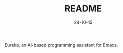 #+STARTUP: overview 
#+STARTUP: hidestars
#+TITLE: README
#+Date: 24-10-15

Eureka, an AI-based programming assistant for Emacs.


